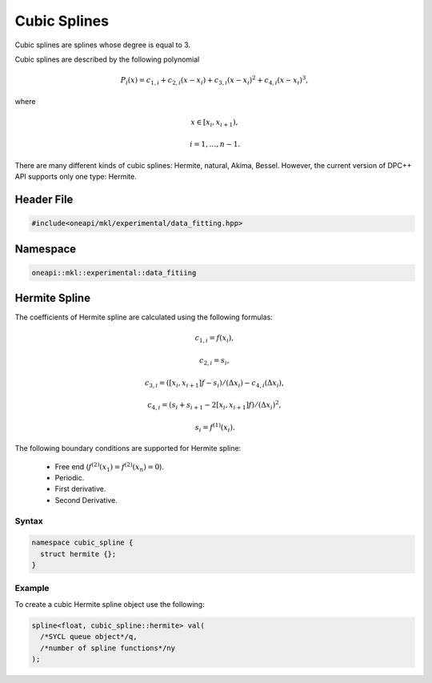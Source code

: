 .. SPDX-FileCopyrightText: 2022 Intel Corporation
..
.. SPDX-License-Identifier: CC-BY-4.0

.. _cubic:

Cubic Splines
=============

Cubic splines are splines whose degree is equal to 3.

Cubic splines are described by the following polynomial

.. math::
  P_i\left( x \right) = c_{1,i}+ c_{2,i}\left( x - x_i \right) + c_{3,i}{\left( x - x_i \right)}^2+ c_{4,i}{\left( x - x_i \right)}^3,

where

.. math::
  x \in \left[ x_i, x_{i+1} \right),

.. math::
  i = 1,\dots , n-1.

There are many different kinds of cubic splines: Hermite, natural, Akima, Bessel.
However, the current version of DPC++ API supports only one type: Hermite.

Header File
-----------

.. code:: cpp

  #include<oneapi/mkl/experimental/data_fitting.hpp>

Namespace
---------

.. code:: cpp

  oneapi::mkl::experimental::data_fitiing

Hermite Spline
--------------

The coefficients of Hermite spline are calculated using the following formulas:

.. math::
  c_{1,i} = f\left( x_i \right),

.. math::
  c_{2,i} = s_i,

.. math::
  c_{3,i} = \left( \left[ x_i, x_{i+1} \right]f - s_i \right)  / \left( \Delta x_i \right) - c_{4,i}\left( \Delta x_i \right),

.. math::
  c_{4,i} = \left( s_i + s_{i+1} - 2\left[ x_i, x_{i+1} \right]f \right) / {\left( \Delta x_i \right)}^2,

.. math::
  s_i = f^{\left( 1 \right)}\left( x_i \right).

The following boundary conditions are supported for Hermite spline:

 - Free end (:math:`f^{(2)}(x_1) = f^{(2)}(x_n) = 0`).
 - Periodic.
 - First derivative.
 - Second Derivative.

Syntax
^^^^^^

.. code:: cpp

  namespace cubic_spline {
    struct hermite {};
  }

Example
^^^^^^^

To create a cubic Hermite spline object use the following:

.. code:: cpp

  spline<float, cubic_spline::hermite> val(
    /*SYCL queue object*/q,
    /*number of spline functions*/ny
  );
